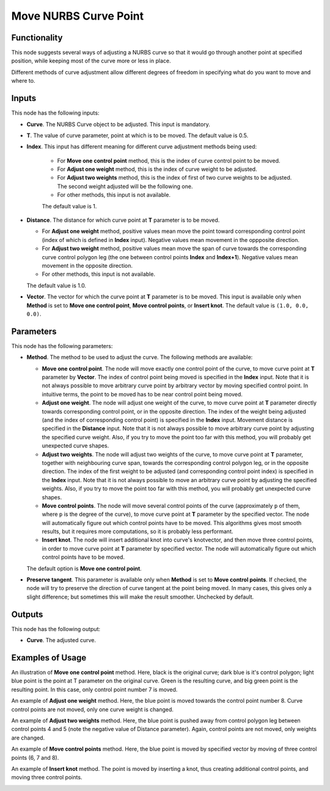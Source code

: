 Move NURBS Curve Point
======================

Functionality
-------------

This node suggests several ways of adjusting a NURBS curve so that it would go
through another point at specified position, while keeping most of the curve
more or less in place.

Different methods of curve adjustment allow different degrees of freedom in
specifying what do you want to move and where to.

Inputs
------

This node has the following inputs:

* **Curve**. The NURBS Curve object to be adjusted. This input is mandatory.
* **T**. The value of curve parameter, point at which is to be moved. The default value is 0.5.
* **Index**. This input has different meaning for different curve adjustment methods being used:
  
   * For **Move one control point** method, this is the index of curve control point to be moved.
   * For **Adjust one weight** method, this is the index of curve weight to be adjusted.
   * For **Adjust two weights** method, this is the index of first of two curve
     weights to be adjusted. The second weight adjusted will be the following one.
   * For other methods, this input is not available.

   The default value is 1.

* **Distance**. The distance for which curve point at **T** parameter is to be moved.

  * For **Adjust one weight** method, positive values mean move the point
    toward corresponding control point (index of which is defined in **Index**
    input). Negative values mean movement in the oppposite direction.
  * For **Adjust two weight** method, positive values mean move the span of
    curve towards the corresponding curve control polygon leg (the one between
    control points **Index** and **Index+1**). Negative values mean movement in
    the opposite direction.
  * For other methods, this input is not available.

  The default value is 1.0.

* **Vector**. The vector for which the curve point at **T** parameter is to be
  moved. This input is available only when **Method** is set to **Move one
  control point**, **Move control points**, or **Insert knot**. The default
  value is ``(1.0, 0.0, 0.0)``.

Parameters
----------

This node has the following parameters:

* **Method**. The method to be used to adjust the curve. The following methods are available:

  * **Move one control point**. The node will move exactly one control point of
    the curve, to move curve point at **T** parameter by **Vector**. The index
    of control point being moved is specified in the **Index** input. Note that
    it is not always possible to move arbitrary curve point by arbitrary vector
    by moving specified control point. In intuitive terms, the point to be
    moved has to be near control point being moved.
  * **Adjust one weight**. The node will adjust one weight of the curve, to
    move curve point at **T** parameter directly towards corresponding control
    point, or in the opposite direction. The index of the weight being adjusted
    (and the index of corresponding control point) is specified in the
    **Index** input. Movement distance is specified in the **Distance** input.
    Note that it is not always possible to move arbitrary curve point by
    adjusting the specified curve weight. Also, if you try to move the point
    too far with this method, you will probably get unexpected curve shapes.
  * **Adjust two weights**. The node will adjust two weights of the curve, to
    move curve point at **T** parameter, together with neighbouring curve span,
    towards the corresponding control polygon leg, or in the opposite
    direction. The index of the first weight to be adjusted (and corresponding
    control point index) is specified in the **Index** input. Note that it is
    not always possible to move an arbitrary curve point by adjusting the
    specified weights. Also, if you try to move the point too far with this
    method, you will probably get unexpected curve shapes.
  * **Move control points**. The node will move several control points of the
    curve (approximately ``p`` of them, where ``p`` is the degree of the
    curve), to move curve point at **T** parameter by the specified vector. The
    node will automatically figure out which control points have to be moved.
    This algorithms gives most smooth results, but it requires more
    computations, so it is probably less performant.
  * **Insert knot**. The node will insert additional knot into curve's
    knotvector, and then move three control points, in order to move curve
    point at **T** parameter by specified vector. The node will automatically
    figure out which control points have to be moved.

  The default option is **Move one control point**.

* **Preserve tangent**. This parameter is available only when **Method** is set
  to **Move control points**. If checked, the node will try to preserve the
  direction of curve tangent at the point being moved. In many cases, this
  gives only a slight difference; but sometimes this will make the result
  smoother. Unchecked by default.

Outputs
-------

This node has the following output:

* **Curve**. The adjusted curve.

Examples of Usage
-----------------

An illustration of **Move one control point** method. Here, black is the
original curve; dark blue is it's control polygon; light blue point is the
point at T parameter on the original curve. Green is the resulting curve, and
big green point is the resulting point. In this case, only control point number
7 is moved.

.. image:: https://user-images.githubusercontent.com/284644/186957079-ceee637d-be54-4d26-8474-04dd4543a011.png

An example of **Adjust one weight** method. Here, the blue point is moved
towards the control point number 8. Curve control points are not moved, only
one curve weight is changed.

.. image:: https://user-images.githubusercontent.com/284644/186957074-4f520bad-ff48-48d1-a3b4-ebe2fec1d270.png

An example of **Adjust two weights** method. Here, the blue point is pushed
away from control polygon leg between control points 4 and 5 (note the negative
value of Distance parameter). Again, control points are not moved, only weights
are changed.

.. image:: https://user-images.githubusercontent.com/284644/186957069-2bb35686-1d3b-4abb-94cb-fb0fc03a338d.png

An example of **Move control points** method. Here, the blue point is moved by
specified vector by moving of three control points (6, 7 and 8).

.. image:: https://user-images.githubusercontent.com/284644/186957065-2b465e62-82f7-48ce-a38a-402580dcd7e7.png

An example of **Insert knot** method. The point is moved by inserting a knot,
thus creating additional control points, and moving three control points.

.. image:: https://user-images.githubusercontent.com/284644/186957056-66fb3952-664a-4368-92e3-ab48487d51b6.png

